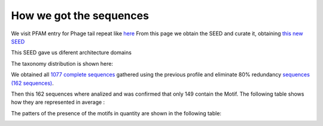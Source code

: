 How we got the sequences
========================
We visit PFAM entry for Phage tail repeat like `here <https://www.ebi.ac.uk/interpro/entry/pfam/PF12789/entry_alignments/?type=seed/>`_
From this page we obtain the SEED and curate it, obtaining `this new SEED <https://github.com/DraLaylaHirsh/MotifHXH/blob/0a919053e5ccf16bca6110c5f9ed3a03f696efd4/docs/best85817344-35C1.afa/>`_

.. image:: /images/SEEDHxH.png

This SEED gave us diferent architecture domains


.. image:: /images/domains1.png
.. image:: /images/domains2.png
.. image:: /images/domains3.png
.. image:: /images/domains4.png
.. image:: /images/domains5.png

The taxonomy distribution is shown here:

.. image:: /images/taxonomi.png

We obtained all `1077 complete sequences <https://github.com/DraLaylaHirsh/MotifHXH/blob/6e6c74142624eb4bf96832738d80269f43623d95/docs/bestCompleteSeq.fa/>`_ gathered using the previous profile and eliminate 80% redundancy `sequences (162 sequences) <https://github.com/DraLaylaHirsh/MotifHXH/blob/6e6c74142624eb4bf96832738d80269f43623d95/docs/bestCompleteSeqNoRed.fa/>`_. 

Then this 162 sequences where analized and was confirmed that only 149 contain the Motif. 
The following table shows how they are represented in average :

.. image:: /images/averagecount.png

The patters of the presence of the motifs in quantity are shown in the following table:

.. image:: /images/table.png 
.. image:: /images/table2.png
.. image:: /images/table3.png
.. image:: /images/table4.png

